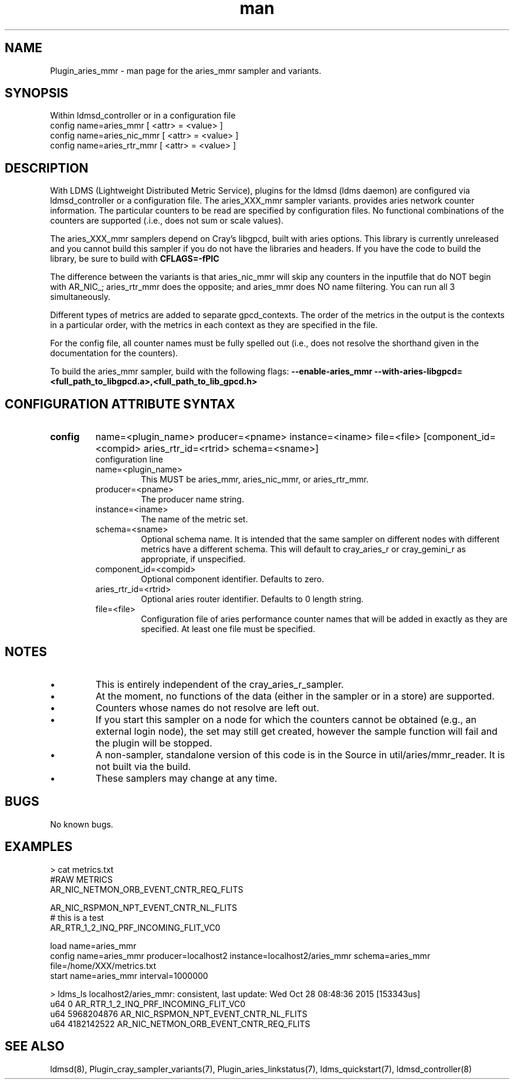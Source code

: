 .\" Manpage for Plugin_aries_mmr
.\" Contact ovis-help@ca.sandia.gov to correct errors or typos.
.TH man 7 "03 Dec 2016" "v3" "LDMS Plugin for the aries_mmr sampler."

.SH NAME
Plugin_aries_mmr - man page for the aries_mmr sampler and variants.

.SH SYNOPSIS
Within ldmsd_controller or in a configuration file
.br
config name=aries_mmr [ <attr> = <value> ]
.br
config name=aries_nic_mmr [ <attr> = <value> ]
.br
config name=aries_rtr_mmr [ <attr> = <value> ]

.SH DESCRIPTION
With LDMS (Lightweight Distributed Metric Service), plugins for the ldmsd (ldms daemon) are configured via ldmsd_controller
or a configuration file. The aries_XXX_mmr sampler variants. provides aries network counter information. The particular counters to be read are
specified by configuration files. No functional combinations of the counters are supported (.i.e., does not sum
or scale values).

.PP
The aries_XXX_mmr samplers depend on Cray's libgpcd, built with aries options. This library is currently
unreleased and you cannot build this sampler if you do not have the libraries and headers.
If you have the code to build the library, be sure to build with
.B CFLAGS=-fPIC

.PP
The difference between the variants is that aries_nic_mmr will skip any counters in the inputfile
that do NOT begin with AR_NIC_; aries_rtr_mmr does the opposite; and aries_mmr does NO name filtering.
You can run all 3 simultaneously.

.PP
Different types of metrics are added to separate gpcd_contexts. The order of the metrics in the output
is the contexts in a particular order, with the metrics in each context as they are specified in the file.

.PP
For the config file, all counter names must be fully spelled out (i.e., does not resolve the shorthand
given in the documentation for the counters).

.PP
To build the aries_mmr sampler, build with the following flags:
.B  --enable-aries_mmr
.B   --with-aries-libgpcd=<full_path_to_libgpcd.a>,<full_path_to_lib_gpcd.h>

.SH CONFIGURATION ATTRIBUTE SYNTAX
.TP
.BR config
name=<plugin_name> producer=<pname> instance=<iname> file=<file> [component_id=<compid> aries_rtr_id=<rtrid> schema=<sname>]
.br
configuration line
.RS
.TP
name=<plugin_name>
.br
This MUST be aries_mmr, aries_nic_mmr, or aries_rtr_mmr.
.TP
producer=<pname>
.br
The producer name string.
.TP
instance=<iname>
.br
The name of the metric set.
.TP
schema=<sname>
.br
Optional schema name. It is intended that the same sampler on different nodes with different metrics have a different schema. This will default to cray_aries_r or cray_gemini_r as appropriate, if unspecified.
.TP
component_id=<compid>
.br
Optional component identifier. Defaults to zero.
.TP
aries_rtr_id=<rtrid>
.br
Optional aries router identifier. Defaults to 0 length string.
.TP
file=<file>
.br
Configuration file of aries performance counter names that will be added in exactly as they are specified.
At least one file must be specified.
.RE

.SH NOTES
.PP
.IP \[bu]
This is entirely independent of the cray_aries_r_sampler.
.IP \[bu]
At the moment, no functions of the data (either in the sampler or in a store) are supported.
.IP \[bu]
Counters whose names do not resolve are left out.
.IP \[bu]
If you start this sampler on a node for which the counters cannot be obtained (e.g., an external login node), the
set may still get created, however the sample function will fail and the plugin will be stopped.
.IP \[bu]
A non-sampler, standalone version of this code is in the Source in util/aries/mmr_reader. It is not built via the build.
.IP \[bu]
These samplers may change at any time.
.PP

.SH BUGS
No known bugs.

.SH EXAMPLES
.PP Config file
> cat metrics.txt
.br
#RAW METRICS
.br
AR_NIC_NETMON_ORB_EVENT_CNTR_REQ_FLITS
.br

.br
AR_NIC_RSPMON_NPT_EVENT_CNTR_NL_FLITS
.br
# this is a test
.br
AR_RTR_1_2_INQ_PRF_INCOMING_FLIT_VC0
.br

.PP Starting within ldmsd_controller or in a configuration file
load name=aries_mmr
.br
config name=aries_mmr producer=localhost2 instance=localhost2/aries_mmr schema=aries_mmr file=/home/XXX/metrics.txt
.br
start name=aries_mmr interval=1000000
.br

.PP Output
> ldms_ls
localhost2/aries_mmr: consistent, last update: Wed Oct 28 08:48:36 2015 [153343us]
 u64                0 AR_RTR_1_2_INQ_PRF_INCOMING_FLIT_VC0
 u64       5968204876 AR_NIC_RSPMON_NPT_EVENT_CNTR_NL_FLITS
 u64       4182142522 AR_NIC_NETMON_ORB_EVENT_CNTR_REQ_FLITS


.fi


.SH SEE ALSO
ldmsd(8), Plugin_cray_sampler_variants(7), Plugin_aries_linkstatus(7), ldms_quickstart(7), ldmsd_controller(8)
